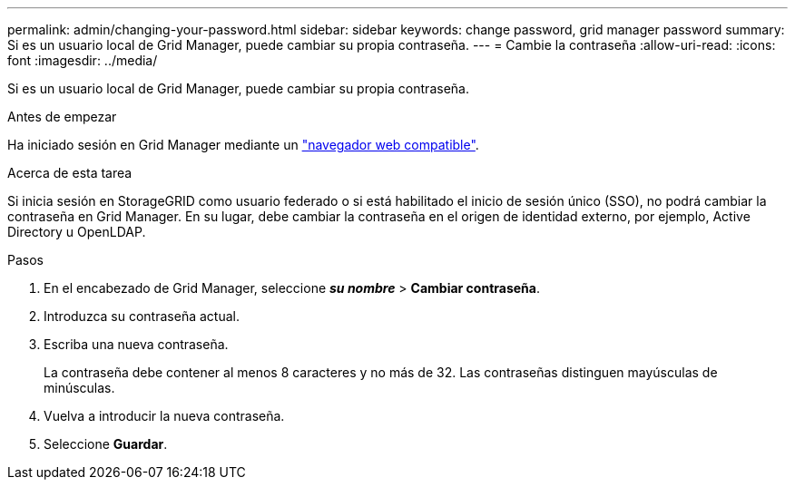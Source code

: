 ---
permalink: admin/changing-your-password.html 
sidebar: sidebar 
keywords: change password, grid manager password 
summary: Si es un usuario local de Grid Manager, puede cambiar su propia contraseña. 
---
= Cambie la contraseña
:allow-uri-read: 
:icons: font
:imagesdir: ../media/


[role="lead"]
Si es un usuario local de Grid Manager, puede cambiar su propia contraseña.

.Antes de empezar
Ha iniciado sesión en Grid Manager mediante un link:../admin/web-browser-requirements.html["navegador web compatible"].

.Acerca de esta tarea
Si inicia sesión en StorageGRID como usuario federado o si está habilitado el inicio de sesión único (SSO), no podrá cambiar la contraseña en Grid Manager. En su lugar, debe cambiar la contraseña en el origen de identidad externo, por ejemplo, Active Directory u OpenLDAP.

.Pasos
. En el encabezado de Grid Manager, seleccione *_su nombre_* > *Cambiar contraseña*.
. Introduzca su contraseña actual.
. Escriba una nueva contraseña.
+
La contraseña debe contener al menos 8 caracteres y no más de 32. Las contraseñas distinguen mayúsculas de minúsculas.

. Vuelva a introducir la nueva contraseña.
. Seleccione *Guardar*.

